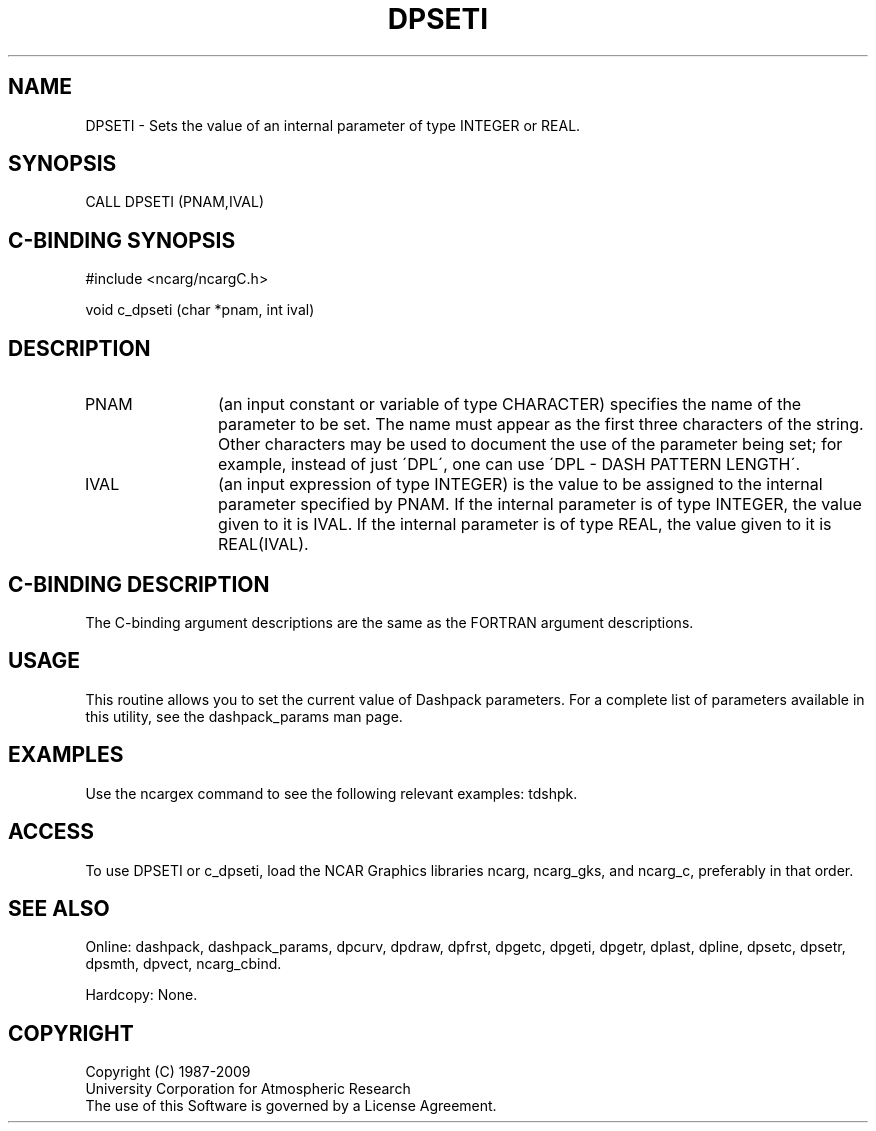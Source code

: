 .TH DPSETI 3NCARG "March 1995" UNIX "NCAR GRAPHICS"
.na
.nh
.SH NAME
DPSETI - Sets the value of an internal parameter of type INTEGER or REAL.
.SH SYNOPSIS
CALL DPSETI (PNAM,IVAL)
.SH C-BINDING SYNOPSIS
#include <ncarg/ncargC.h>
.sp
void c_dpseti (char *pnam, int ival)
.SH DESCRIPTION 
.IP PNAM 12
(an input constant or variable of type CHARACTER) specifies the name of the
parameter to be set. The name must appear as the first three
characters of the string.  Other characters
may be used to document the use of the parameter being
set; for example, instead of just \'DPL\', one can use
\'DPL - DASH PATTERN LENGTH\'.
.IP IVAL 12
(an input expression of type INTEGER)
is the value to be assigned to the
internal parameter specified by PNAM.
If the internal parameter is of type INTEGER, the value given to it is IVAL.
If the internal parameter is of type REAL, the value given to it is
REAL(IVAL).
.SH C-BINDING DESCRIPTION
The C-binding argument descriptions are the same as the FORTRAN 
argument descriptions.
.SH USAGE
This routine allows you to set the current value of
Dashpack parameters.  For a complete list of parameters available
in this utility, see the dashpack_params man page.
.SH EXAMPLES
Use the ncargex command to see the following relevant
examples: 
tdshpk.
.SH ACCESS
To use DPSETI or c_dpseti, load the NCAR Graphics libraries ncarg, ncarg_gks,
and ncarg_c, preferably in that order.  
.SH SEE ALSO
Online:
dashpack,
dashpack_params,
dpcurv,
dpdraw,
dpfrst,
dpgetc,
dpgeti,
dpgetr,
dplast,
dpline,
dpsetc,
dpsetr,
dpsmth,
dpvect,
ncarg_cbind.
.sp
Hardcopy:
None.
.SH COPYRIGHT
Copyright (C) 1987-2009
.br
University Corporation for Atmospheric Research
.br
The use of this Software is governed by a License Agreement.
